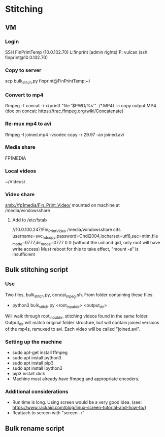 * Stitching
** VM
*** Login
    SSH  FinPrintTemp (10.0.102.70)
    L:finprint (admin rights)
    P: vulcan
    (ssh finprint@10.0.102.70)
*** Copy to server
    scp bulk_stitch.py finprint@FinPrintTemp:~/
*** Convert to mp4
    ffmpeg -f concat -i <(printf "file '$PWD/%s'\n" ./*.MP4) -c copy output.MP4
    (doc on concat: https://trac.ffmpeg.org/wiki/Concatenate)
*** Re-mux mp4 to avi
    ffmpeg -I joined.mp4 -vcodec copy -r 29.97 -an joined.avi
*** Media share
    FP1MEDIA
*** Local videos
    ~/Videos/
*** Video share
    smb://fp1media/Fin_Print_Video/
    mounted on machine at /media/windowsshare
**** Add to /etc/fstab
     //10.0.100.247/Fin_Print_Video /media/windowsshare cifs username=svc_hdcopy,password=Chdl2004,iocharset=utf8,sec=ntlm,file_mode=0777,dir_mode=0777 0 0
     (without the uid and gid, only root will have write access)
     Must reboot for this to take effect, "mount -a" is insufficient
** Bulk stitching script
*** Use
    Two files, bulk_stitch.py, concat_mpeg.sh. From folder containing these files:
    - python3 bulk_stitch.py <root_input_dir> <output_dir>
    Will walk through root_input_dir, stitching videos found in the same folder. Output_dir will match
    original folder structure, but will contain joined versions of the mp4s, remuxed to avi. Each video
    will be called "joined.avi".
*** Setting up the machine
    - sudo apt-get install ffmpeg
    - sudo apt install python3
    - sudo apt install pip3
    - sudo apt install ipython3
    - pip3 install click
    - Machine must already have ffmpeg and appropriate encoders.
*** Additional considerations
    - Run time is long. Using screen would be a very good idea. 
      (see: https://www.rackaid.com/blog/linux-screen-tutorial-and-how-to/)
    - Reattach to screen with "screen -r"
** Bulk rename script
